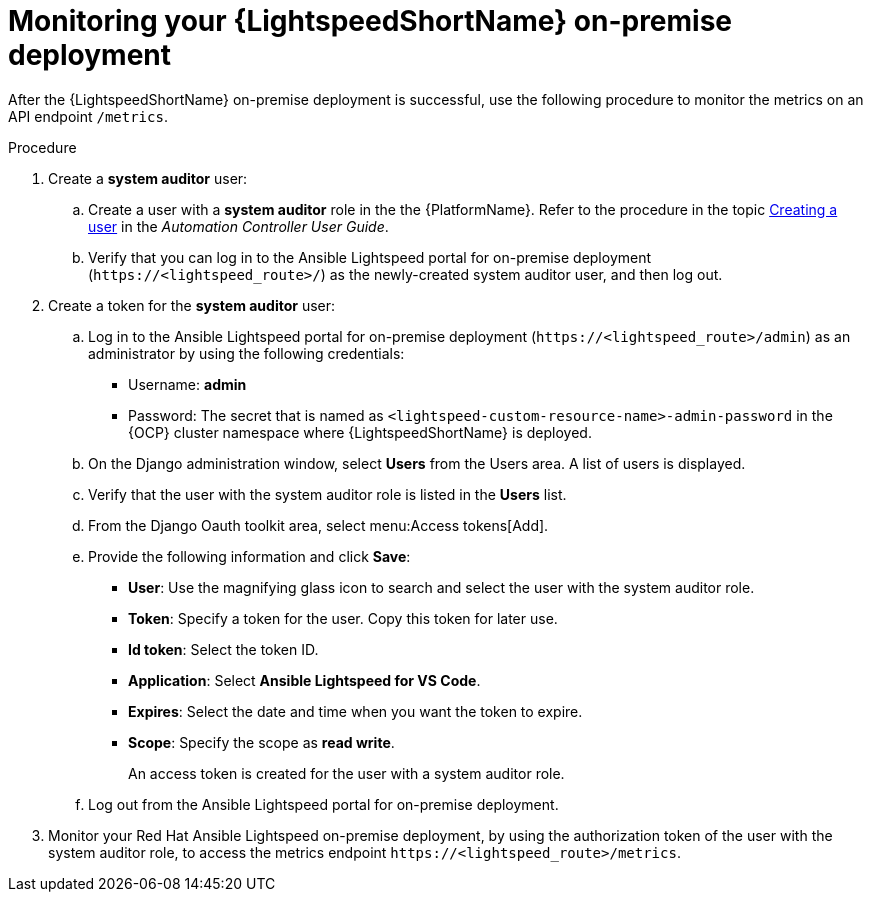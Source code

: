 :_content-type: PROCEDURE

[id="monitor-lightspeed-onpremise-deployment_{context}"]

= Monitoring your {LightspeedShortName} on-premise deployment

After the {LightspeedShortName} on-premise deployment is successful, use the following procedure to monitor the metrics on an API endpoint `/metrics`. 

.Procedure

. Create a *system auditor* user:
.. Create a user with a *system auditor* role in the the {PlatformName}. Refer to the procedure in the topic link:{BaseURL}/red_hat_ansible_automation_platform/{PlatformVers}/html-single/automation_controller_user_guide/index#proc-controller-creating-a-user[Creating a user] in the _Automation Controller User Guide_.

.. Verify that you can log in to the Ansible Lightspeed portal for on-premise deployment (`\https://<lightspeed_route>/`) as the newly-created system auditor user, and then log out.

. Create a token for the *system auditor* user:
.. Log in to the Ansible Lightspeed portal for on-premise deployment (`\https://<lightspeed_route>/admin`) as an administrator by using the following credentials:
+
* Username: *admin*
* Password: The secret that is named as `<lightspeed-custom-resource-name>-admin-password` in the {OCP} cluster namespace where {LightspeedShortName} is deployed. 

.. On the Django administration window, select *Users* from the Users area. A list of users is displayed.
.. Verify that the user with the system auditor role is listed in the *Users* list.
.. From the Django Oauth toolkit area, select menu:Access tokens[Add].
.. Provide the following information and click *Save*:

* *User*: Use the magnifying glass icon to search and select the user with the system auditor role.
* *Token*: Specify a token for the user. Copy this token for later use.
* *Id token*: Select the token ID. 
* *Application*: Select *Ansible Lightspeed for VS Code*. 
* *Expires*: Select the date and time when you want the token to expire.  
* *Scope*: Specify the scope as *read write*. 
+
An access token is created for the user with a system auditor role.

.. Log out from the Ansible Lightspeed portal for on-premise deployment.

. Monitor your Red Hat Ansible Lightspeed on-premise deployment, by using the authorization token of the user with the system auditor role, to access the metrics endpoint `\https://<lightspeed_route>/metrics`. 
